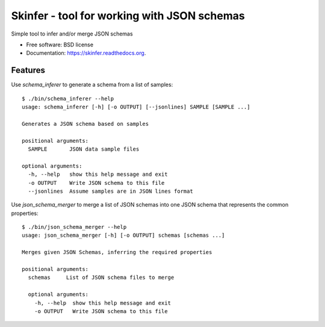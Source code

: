 ============================================
Skinfer - tool for working with JSON schemas
============================================

.. image:: https://badge.fury.io/py/skinfer.png
    :target: http://badge.fury.io/py/skinfer

.. image:: https://travis-ci.org/scrapinghub/skinfer.png?branch=master
        :target: https://travis-ci.org/scrapinghub/skinfer

.. image:: https://pypip.in/d/skinfer.png
        :target: https://pypi.python.org/pypi/skinfer


Simple tool to infer and/or merge JSON schemas

* Free software: BSD license
* Documentation: https://skinfer.readthedocs.org.

Features
--------

Use `schema_inferer` to generate a schema from a list of samples::

    $ ./bin/schema_inferer --help
    usage: schema_inferer [-h] [-o OUTPUT] [--jsonlines] SAMPLE [SAMPLE ...]

    Generates a JSON schema based on samples

    positional arguments:
      SAMPLE       JSON data sample files

    optional arguments:
      -h, --help   show this help message and exit
      -o OUTPUT    Write JSON schema to this file
      --jsonlines  Assume samples are in JSON lines format


Use `json_schema_merger` to merge a list of JSON schemas into one
JSON schema that represents the common properties::

    $ ./bin/json_schema_merger --help
    usage: json_schema_merger [-h] [-o OUTPUT] schemas [schemas ...]

    Merges given JSON Schemas, inferring the required properties

    positional arguments:
      schemas     List of JSON schema files to merge

      optional arguments:
        -h, --help  show this help message and exit
        -o OUTPUT   Write JSON schema to this file

